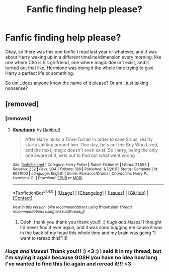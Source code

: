 #+TITLE: Fanfic finding help please?

* Fanfic finding help please?
:PROPERTIES:
:Score: 3
:DateUnix: 1467770534.0
:DateShort: 2016-Jul-06
:FlairText: Request
:END:
Okay, so there was this one fanfic I read last year or whatever, and it was about Harry waking up in a different timeline/dimension every morning, like one where Cho is his girlfriend, one where magic doesn't exist, and it turned out that like, Hermione was doing it the whole time trying to give Harry a perfect life or something.

So um...does anyone know the name of it please? Or am I just talking nonsense?


** [removed]
:PROPERTIES:
:Score: 2
:DateUnix: 1467785324.0
:DateShort: 2016-Jul-06
:END:

*** [removed]
:PROPERTIES:
:Score: 3
:DateUnix: 1467785630.0
:DateShort: 2016-Jul-06
:END:

**** [[http://www.fanfiction.net/s/6631603/1/][*/Sanctuary/*]] by [[https://www.fanfiction.net/u/24391/DigiFruit][/DigiFruit/]]

#+begin_quote
  After Harry nicks a Time-Turner in order to save Sirius, reality starts shifting around him. One day, he's not the Boy Who Lived, and the next, magic doesn't even exist. So Harry, being the only one aware of it, sets out to find out what went wrong
#+end_quote

^{/Site/: [[http://www.fanfiction.net/][fanfiction.net]] *|* /Category/: Harry Potter *|* /Rated/: Fiction M *|* /Words/: 21,594 *|* /Reviews/: 252 *|* /Favs/: 934 *|* /Follows/: 188 *|* /Published/: 1/7/2011 *|* /Status/: Complete *|* /id/: 6631603 *|* /Language/: English *|* /Genre/: Romance/Drama *|* /Characters/: Harry P., Hermione G. *|* /Download/: [[http://www.ff2ebook.com/old/ffn-bot/index.php?id=6631603&source=ff&filetype=epub][EPUB]] or [[http://www.ff2ebook.com/old/ffn-bot/index.php?id=6631603&source=ff&filetype=mobi][MOBI]]}

--------------

*FanfictionBot*^{1.4.0} *|* [[[https://github.com/tusing/reddit-ffn-bot/wiki/Usage][Usage]]] | [[[https://github.com/tusing/reddit-ffn-bot/wiki/Changelog][Changelog]]] | [[[https://github.com/tusing/reddit-ffn-bot/issues/][Issues]]] | [[[https://github.com/tusing/reddit-ffn-bot/][GitHub]]] | [[[https://www.reddit.com/message/compose?to=tusing][Contact]]]

^{/New in this version: Slim recommendations using/ ffnbot!slim! /Thread recommendations using/ linksub(thread_id)!}
:PROPERTIES:
:Author: FanfictionBot
:Score: 2
:DateUnix: 1467785695.0
:DateShort: 2016-Jul-06
:END:

***** Oooh, thank you thank you thank you!!! :) /hugs and kisses!/ I thought I'd never find it ever again, and it was sooo bugging me cause it was in the back of my head this whole time and my brain was going "I want to reread this!"!!!!
:PROPERTIES:
:Score: 1
:DateUnix: 1467861116.0
:DateShort: 2016-Jul-07
:END:


*** /Hugs and kisses!/ Thank you!!! :) <3 :) I said it in my thread, but I'm saying it again because GOSH you have no idea how long I've wanted to find this fic again and reread it!!! <3
:PROPERTIES:
:Score: 1
:DateUnix: 1467861207.0
:DateShort: 2016-Jul-07
:END:
